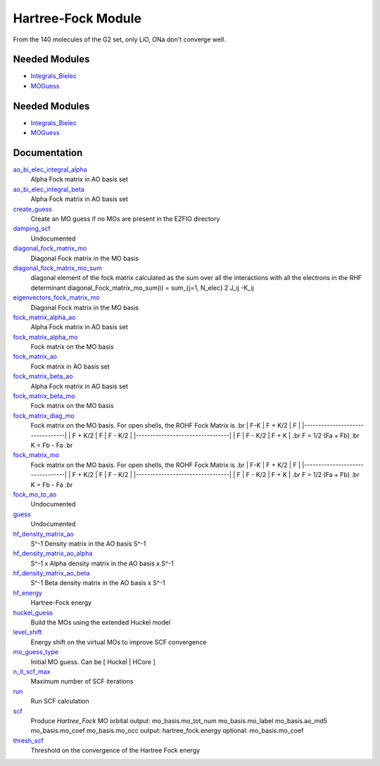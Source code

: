 ===================
Hartree-Fock Module
===================

From the 140 molecules of the G2 set, only LiO, ONa don't converge well.

Needed Modules
==============

.. Do not edit this section It was auto-generated
.. by the `update_README.py` script.

.. image:: tree_dependency.png

* `Integrals_Bielec <http://github.com/LCPQ/quantum_package/tree/master/src/Integrals_Bielec>`_
* `MOGuess <http://github.com/LCPQ/quantum_package/tree/master/src/MOGuess>`_

Needed Modules
==============
.. Do not edit this section It was auto-generated
.. by the `update_README.py` script.


.. image:: tree_dependency.png

* `Integrals_Bielec <http://github.com/LCPQ/quantum_package/tree/master/src/Integrals_Bielec>`_
* `MOGuess <http://github.com/LCPQ/quantum_package/tree/master/src/MOGuess>`_

Documentation
=============
.. Do not edit this section It was auto-generated
.. by the `update_README.py` script.


`ao_bi_elec_integral_alpha <http://github.com/LCPQ/quantum_package/tree/master/plugins/Hartree_Fock/Fock_matrix.irp.f#L107>`_
  Alpha Fock matrix in AO basis set


`ao_bi_elec_integral_beta <http://github.com/LCPQ/quantum_package/tree/master/plugins/Hartree_Fock/Fock_matrix.irp.f#L108>`_
  Alpha Fock matrix in AO basis set


`create_guess <http://github.com/LCPQ/quantum_package/tree/master/plugins/Hartree_Fock/SCF.irp.f#L13>`_
  Create an MO guess if no MOs are present in the EZFIO directory


`damping_scf <http://github.com/LCPQ/quantum_package/tree/master/plugins/Hartree_Fock/damping_SCF.irp.f#L1>`_
  Undocumented


`diagonal_fock_matrix_mo <http://github.com/LCPQ/quantum_package/tree/master/plugins/Hartree_Fock/diagonalize_fock.irp.f#L1>`_
  Diagonal Fock matrix in the MO basis


`diagonal_fock_matrix_mo_sum <http://github.com/LCPQ/quantum_package/tree/master/plugins/Hartree_Fock/diagonalize_fock.irp.f#L67>`_
  diagonal element of the fock matrix calculated as the sum over all the interactions
  with all the electrons in the RHF determinant
  diagonal_Fock_matrix_mo_sum(i) = sum_{j=1, N_elec} 2 J_ij -K_ij


`eigenvectors_fock_matrix_mo <http://github.com/LCPQ/quantum_package/tree/master/plugins/Hartree_Fock/diagonalize_fock.irp.f#L2>`_
  Diagonal Fock matrix in the MO basis


`fock_matrix_alpha_ao <http://github.com/LCPQ/quantum_package/tree/master/plugins/Hartree_Fock/Fock_matrix.irp.f#L88>`_
  Alpha Fock matrix in AO basis set


`fock_matrix_alpha_mo <http://github.com/LCPQ/quantum_package/tree/master/plugins/Hartree_Fock/Fock_matrix.irp.f#L272>`_
  Fock matrix on the MO basis


`fock_matrix_ao <http://github.com/LCPQ/quantum_package/tree/master/plugins/Hartree_Fock/Fock_matrix.irp.f#L330>`_
  Fock matrix in AO basis set


`fock_matrix_beta_ao <http://github.com/LCPQ/quantum_package/tree/master/plugins/Hartree_Fock/Fock_matrix.irp.f#L89>`_
  Alpha Fock matrix in AO basis set


`fock_matrix_beta_mo <http://github.com/LCPQ/quantum_package/tree/master/plugins/Hartree_Fock/Fock_matrix.irp.f#L292>`_
  Fock matrix on the MO basis


`fock_matrix_diag_mo <http://github.com/LCPQ/quantum_package/tree/master/plugins/Hartree_Fock/Fock_matrix.irp.f#L2>`_
  Fock matrix on the MO basis.
  For open shells, the ROHF Fock Matrix is
  .br
  |   F-K    |  F + K/2  |    F     |
  |---------------------------------|
  | F + K/2  |     F     |  F - K/2 |
  |---------------------------------|
  |    F     |  F - K/2  |  F + K   |
  .br
  F = 1/2 (Fa + Fb)
  .br
  K = Fb - Fa
  .br


`fock_matrix_mo <http://github.com/LCPQ/quantum_package/tree/master/plugins/Hartree_Fock/Fock_matrix.irp.f#L1>`_
  Fock matrix on the MO basis.
  For open shells, the ROHF Fock Matrix is
  .br
  |   F-K    |  F + K/2  |    F     |
  |---------------------------------|
  | F + K/2  |     F     |  F - K/2 |
  |---------------------------------|
  |    F     |  F - K/2  |  F + K   |
  .br
  F = 1/2 (Fa + Fb)
  .br
  K = Fb - Fa
  .br


`fock_mo_to_ao <http://github.com/LCPQ/quantum_package/tree/master/plugins/Hartree_Fock/Fock_matrix.irp.f#L375>`_
  Undocumented


`guess <http://github.com/LCPQ/quantum_package/tree/master/plugins/Hartree_Fock/Huckel_guess.irp.f#L1>`_
  Undocumented


`hf_density_matrix_ao <http://github.com/LCPQ/quantum_package/tree/master/plugins/Hartree_Fock/HF_density_matrix_ao.irp.f#L27>`_
  S^-1 Density matrix in the AO basis S^-1


`hf_density_matrix_ao_alpha <http://github.com/LCPQ/quantum_package/tree/master/plugins/Hartree_Fock/HF_density_matrix_ao.irp.f#L1>`_
  S^-1 x Alpha density matrix in the AO basis x S^-1


`hf_density_matrix_ao_beta <http://github.com/LCPQ/quantum_package/tree/master/plugins/Hartree_Fock/HF_density_matrix_ao.irp.f#L14>`_
  S^-1 Beta density matrix in the AO basis x S^-1


`hf_energy <http://github.com/LCPQ/quantum_package/tree/master/plugins/Hartree_Fock/Fock_matrix.irp.f#L311>`_
  Hartree-Fock energy


`huckel_guess <http://github.com/LCPQ/quantum_package/tree/master/plugins/Hartree_Fock/huckel.irp.f#L1>`_
  Build the MOs using the extended Huckel model


`level_shift <http://github.com/LCPQ/quantum_package/tree/master/plugins/Hartree_Fock/ezfio_interface.irp.f#L28>`_
  Energy shift on the virtual MOs to improve SCF convergence


`mo_guess_type <http://github.com/LCPQ/quantum_package/tree/master/plugins/Hartree_Fock/ezfio_interface.irp.f#L50>`_
  Initial MO guess. Can be [ Huckel | HCore ]


`n_it_scf_max <http://github.com/LCPQ/quantum_package/tree/master/plugins/Hartree_Fock/ezfio_interface.irp.f#L6>`_
  Maximum number of SCF iterations


`run <http://github.com/LCPQ/quantum_package/tree/master/plugins/Hartree_Fock/SCF.irp.f#L38>`_
  Run SCF calculation


`scf <http://github.com/LCPQ/quantum_package/tree/master/plugins/Hartree_Fock/SCF.irp.f#L1>`_
  Produce `Hartree_Fock` MO orbital
  output: mo_basis.mo_tot_num mo_basis.mo_label mo_basis.ao_md5 mo_basis.mo_coef mo_basis.mo_occ
  output: hartree_fock.energy
  optional: mo_basis.mo_coef


`thresh_scf <http://github.com/LCPQ/quantum_package/tree/master/plugins/Hartree_Fock/ezfio_interface.irp.f#L68>`_
  Threshold on the convergence of the Hartree Fock energy

